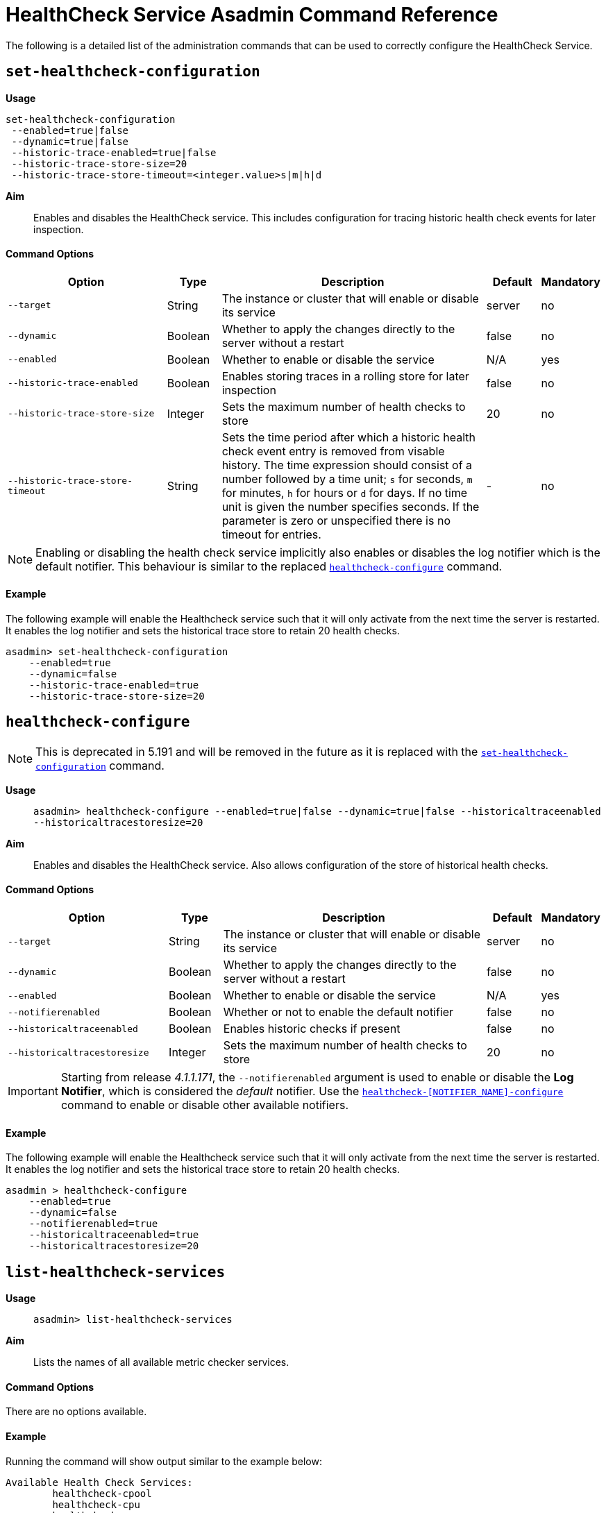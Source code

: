 [[healthcheck-service]]
= HealthCheck Service Asadmin Command Reference

The following is a detailed list of the administration commands that can be used
to correctly configure the HealthCheck Service.

[[set-healthcheck-configuration]]
== `set-healthcheck-configuration`

*Usage*::
----
set-healthcheck-configuration 
 --enabled=true|false 
 --dynamic=true|false  
 --historic-trace-enabled=true|false 
 --historic-trace-store-size=20 
 --historic-trace-store-timeout=<integer.value>s|m|h|d
----

*Aim*::
Enables and disables the HealthCheck service. This includes configuration for tracing historic health check events for later inspection. 

[[command-options-8]]
==== Command Options

[cols="3,1,5,1,1",options="header"]
|===
|Option
|Type
|Description
|Default
|Mandatory

|`--target`
|String
|The instance or cluster that will enable or disable its service
|server
|no

|`--dynamic`
|Boolean
|Whether to apply the changes directly to the server without a restart
|false
|no

|`--enabled`
|Boolean
|Whether to enable or disable the service
|N/A
|yes

|`--historic-trace-enabled`
|Boolean
|Enables storing traces in a rolling store for later inspection
|false |no

|`--historic-trace-store-size`
|Integer
|Sets the maximum number of health checks to store
|20
|no

|`--historic-trace-store-timeout`
|String
|Sets the time period after which a historic health check event entry is removed from visable history. The time expression should consist of a number followed by a time unit; `s` for seconds, `m` for minutes, `h` for hours or `d` for days. If no time unit is given the number specifies seconds. If the parameter is zero or unspecified there is no timeout for entries.
|-
|no

|===

NOTE: Enabling or disabling the health check service implicitly also enables or disables the log notifier which is the default notifier. This behaviour is similar to the replaced <<healthcheck-configure>> command.

[[example-8]]
==== Example

The following example will enable the Healthcheck service such that it will
only activate from the next time the server is restarted. It enables the log
notifier and sets the historical trace store to retain 20 health checks.

[source, shell]
----
asadmin> set-healthcheck-configuration
    --enabled=true
    --dynamic=false
    --historic-trace-enabled=true
    --historic-trace-store-size=20
----

[[healthcheck-configure]]
== `healthcheck-configure`

NOTE: This is deprecated in 5.191 and will be removed in the future as it is replaced with the <<set-healthcheck-configuration>> command.

*Usage*::
`asadmin> healthcheck-configure --enabled=true|false --dynamic=true|false --historicaltraceenabled --historicaltracestoresize=20`

*Aim*::
Enables and disables the HealthCheck service. Also allows configuration of the store of historical health checks.

[[command-options]]
==== Command Options

[cols="3,1,5,1,1",options="header"]
|===
|Option
|Type
|Description
|Default
|Mandatory

|`--target`
|String
|The instance or cluster that will enable or disable its service
|server
|no

|`--dynamic`
|Boolean
|Whether to apply the changes directly to the server without a restart
|false
|no

|`--enabled`
|Boolean
|Whether to enable or disable the service
|N/A
|yes

|`--notifierenabled`
|Boolean
|Whether or not to enable the default notifier
|false
|no

|`--historicaltraceenabled`
|Boolean
|Enables historic checks if present
|false |no

|`--historicaltracestoresize`
|Integer
|Sets the maximum number of health checks to store
|20
|no

|===

IMPORTANT: Starting from release _4.1.1.171_, the `--notifierenabled` argument is
used to enable or disable the **Log Notifier**, which is considered the _default_
notifier. Use the
xref:#healthcheck-notifier-configure[`healthcheck-[NOTIFIER_NAME\]-configure`]
command to enable or disable other available notifiers.

[[example]]
==== Example

The following example will enable the Healthcheck service such that it will
only activate from the next time the server is restarted. It enables the log
notifier and sets the historical trace store to retain 20 health checks.

[source, shell]
----
asadmin > healthcheck-configure
    --enabled=true
    --dynamic=false
    --notifierenabled=true
    --historicaltraceenabled=true
    --historicaltracestoresize=20
----

[[list-healthcheck-services]]
== `list-healthcheck-services` 

*Usage*::
`asadmin> list-healthcheck-services`

*Aim*::
Lists the names of all available metric checker services.

[[command-options-9]]
==== Command Options

There are no options available.

[[example-9]]
==== Example

Running the command will show output similar to the example below:

----
Available Health Check Services:
        healthcheck-cpool
        healthcheck-cpu
        healthcheck-gc
        healthcheck-heap
        healthcheck-threads
        healthcheck-machinemem

Command healthcheck-list-services executed successfully.
----


[[healthcheck-list-services]]
== `healthcheck-list-services` 

NOTE: This is deprecated in 5.191 and will be removed in the future as it is replaced with the <<list-healthcheck-services>> command.

*Usage*::
`asadmin> healthcheck-list-services`

*Aim*::
Lists the names of all available metric checker services.

[[command-options-1]]
==== Command Options

There are no options available.

[[example-1]]
==== Example

Running the command will show output similar to the example below:

----
Available Health Check Services:
        healthcheck-cpool
        healthcheck-cpu
        healthcheck-gc
        healthcheck-heap
        healthcheck-threads
        healthcheck-machinemem

Command healthcheck-list-services executed successfully.
----

[[set-healthcheck-service-configuration]]
== `set-healthcheck-service-configuration`

*Usage*::

----
set-healthcheck-service-configuration 
 --service=<service.name>
 --enabled=true|false
 --dynamic=true|false 
 --time=<integer.value>
 --time-unit=DAYS|HOURS|MINUTES|SECONDS|MILLISECONDS
 --threshold-critical=80 
 --threshold-warning=50 
 --threshold-good=0
 --hogging-threads-threshold=<integer.value>
 --hogging-threads-retry-count=<integer.value>
 --stuck-threads-threshold=<integer.value>
 --stuck-threads-threshold-unit=DAYS|HOURS|MINUTES|SECONDS|MILLISECONDS
----

*Aim*::
Enables or disables the monitoring of an specific metric. The command
also configures the frequency of monitoring for that metric. Furthermore it configures metric specific properties.

[[command-options-10]]
==== Command Options

[cols="3,1,5,3a,1",options="header",]
|===
| Option
| Type
| Description
| Default
| Mandatory

| `--target`
| String
| The instance or cluster that will enable or disable its metric configuration
| server
| no

| `--dynamic`
| Boolean
| Whether to apply the changes directly to the server/instance without a restart
| false
| no

| `--enabled`
| Boolean
| Whether to enable or disable the metric monitoring
| N/A
| yes

| `--service`
| String
a| The service metric name. One of:

  * `connection-pool` or `cp`
  * `cpu-usage` or  `cu`
  * `garbage-collector` or `gc`
  * `heap-memory-usage` or `hmu`
  * `hogging-threads` or `ht`
  * `machine-memory-usage` or `mmu`
  * `stuck-thread` or `st`
  * `mp-health` or `mh`

| -
| yes

| `--time`
| Integer
| The amount of time units that the service will use to periodically monitor the metric
| 5
| no

| `--time-unit`
| TimeUnit
| The time unit to set the frequency of the metric monitoring. Must correspond to a valid
https://docs.oracle.com/javase/8/docs/api/java/util/concurrent/TimeUnit.html[`java.util.concurrent.TimeUnit`]
value
| `MINUTES`
| no

| `--threshold-critical`
| Integer
| The threshold value that this metric must surpass to generate a **`CRITICAL`** event. A value between _WARNING VALUE_ and _100_ must be used. Available for services `cp`, `cu`, `gc`, `hmu` and `mmu`.
| 90
| no

| `--threshold-warning`
| Integer
| The threshold value that this metric must surpass to generate a **`WARNING`** event. A value between _GOOD VALUE_ and _CRITICAL VALUE_ must be used. Available for services `cp`, `cu`, `gc`, `hmu` and `mmu`.
| 50
| no

| `--threshold-good`
| Integer
| The threshold value that this metric must surpass to generate a **`GOOD`** event. A value between _0_ and _WARNING VALUE_ must be used. Available for services `cp`, `cu`, `gc`, `hmu` and `mmu`.
| 0
| no

| `--hogging-threads-threshold`
| Integer
| The threshold value that this metric will be compared to mark threads as hogging the CPU. Only available for `ht` service.
| 95
| no

| `--hogging-threads-retry-count`
| Integer
| The number of retries that the checker service will execute in order to identify a hogging thread. Only available for `ht` service.
| 3
| no

|`--stuck-threads-threshold`
|Integer
|The threshold above which a thread is considered stuck. Must be 1 or greater. Only available for `st` service.
|-
|no

|`--stuck-threads-threshold-unit`
|https://docs.oracle.com/javase/8/docs/api/java/util/concurrent/TimeUnit.html[`TimeUnit`]
|The unit for the threshold for when a thread should be considered stuck. Only available for `st` service.
|-
|no

|===

NOTE: If this command gets executed before running the <<set-healthcheck-configuration>>
command, it will succeed and the configuration will be saved, but the HealthCheck
service will not be enabled.

[[example-10]]
==== Examples
A very basic example command to simply enable the GC checker and activate it without
needing a restart would be as follows:

[source, shell]
----
asadmin> set-healthcheck-service-configuration 
 --enabled=true
 --service=gc
 --dynamic=true
----

[[example-11]]
Monitoring the health of JDBC connection pools is a common need. In that
scenario, it is very unlikely that on-the-fly configuration changes
would be made, so a very high `CRITICAL` threshold can be set. Likewise,
a nonzero `GOOD` threshold is needed because an empty or unused
connection pool may not be healthy either.

The following command would apply these settings to the connection pool
checker:

[source, shell]
----
asadmin> set-healthcheck-service-configuration
 --service=cp
 --dynamic=true
 --threshold-critical=95
 --threshold-warning=70
 --threshold-good=30
----

[[example-12]]
Monitoring which threads hog the CPU is extremely important since this can lead
to performance degradation, deadlocks and extreme bottlenecks issues that web
applications can incur. In some cases the defaults are all that is needed, but imagine
that in a critical system you want to set the threshold percentage to **90%**,
and you want to make sure that the health check service guarantees the state of such
threads with a retry count of *5*. Additionally, you want to set the frequency of
this check for every _20 seconds_.

The following command would apply these settings to the connection pool checker:

[source, shell]
----
asadmin> set-healthcheck-service-configuration
 --service=cp
 --dynamic=true
 --hogging-threads-threshold=90
 --hogging-threads-retry-count=5
 --time=20
 --time-unit=SECONDS
----

[[example-13]]
The following example configures the stuck threads checker to check every 30
seconds for any threads which have been stuck for more than 5 minutes and
applies the configuration change without needing a restart:

[source, Shell]
----
asadmin> set-healthcheck-service-configuration
 --service=stuck-thread
 --enabled=true
 --dynamic=true
 --time=30
 --time-unit=SECONDS
 --stuck-threads-threshold=5
 --stuck-threads-threshold-unit=MINUTES
----


[[healthcheck-configure-service]]
== `healthcheck-configure-service`

NOTE: This is deprecated in 5.191 and will be removed in the future as it is replaced with the <<set-healthcheck-service-configuration>> command.

*Usage*::
`asadmin> healthcheck-configure-service --serviceName=<service.name>
--checkerName=<name> --enabled=true|false --dynamic=true|false
--time=<integer.value> --unit=MICROSECONDS|MILLISECONDS|SECONDS|MINUTES|HOURS|DAYS`

*Aim*::
Enables or disables the monitoring of an specific checker. The command
also configures the frequency of monitoring for that metric.

[[command-options-2]]
==== Command Options

[cols="3,1,5,3a,1",options="header",]
|===
| Option
| Type
| Description
| Default
| Mandatory

| `--target`
| String
| The instance or cluster that will enable or disable its metric configuration
| server
| no

| `--dynamic`
| Boolean
| Whether to apply the changes directly to the server/instance without a restart
| false
| no

| `--enabled`
| Boolean
| Whether to enable or disable the metric monitoring
| N/A
| yes

| `--serviceName`
| String
| The metric service name. Must correspond to one of the values listed before
| -
| yes

| `--checkerName`
| String
| A user determined name for easy identification of the checker. This should be
unique among the services you have configured, to avoid confusion on the
notification messages.
| Depends on the service checker. One of:

  * `CONP`
  * `CPUC`
  * `GBGC`
  * `HEAP`
  * `HOGT`
  * `MEMM`

| no

| `--time`
| Integer
| The amount of time units that the service will use to periodically monitor the metric
| 5
| no

| `--unit`
| TimeUnit
| The time unit to set the frequency of the metric monitoring. Must correspond to a valid
https://docs.oracle.com/javase/8/docs/api/java/util/concurrent/TimeUnit.html[`java.util.concurrent.TimeUnit`]
value
| `MINUTES`
| no

|===

NOTE: If this command gets executed before running the `healthcheck-configure`
command, it will succeed and the configuration will be saved, but the HealthCheck
service will not be enabled.

[[example-2]]
==== Example
A very basic example command to simply enable the GC checker and activate it without
needing a restart would be as follows:

[source, shell]
----
asadmin> healthcheck-configure-service --enabled=true
      --serviceName=healthcheck-gc
      --name=MYAPP-GC
      --dynamic=true
----

[[healthcheck-configure-service-threshold]]
== `healthcheck-configure-service-threshold`

NOTE: This is deprecated in 5.191 and will be removed in the future as it is replaced with the <<set-healthcheck-service-configuration>> command.

*Usage*::
`asadmin> healthcheck-configure-service-threshold --serviceName=<service.name>
--dynamic=true|false --thresholdCritical=90 --thresholdWarning=50 --thresholdGood=0`

*Aim*::
Configures `CRITICAL`, `WARNING` and `GOOD` threshold range values for a
service checker. The `dynamic` attribute should be set to `true` in order to apply
the changes directly.
+
This command only configures thresholds for the following checkers:
+
* CPU Usage
* Connection Pool
* Heap Memory Usage
* Machine Memory Usage

[[command-options-3]]
==== Command Options

[cols="3,1,5,3a,1",options="header"]
|===
| Option
| Type
| Description
| Default
| Mandatory

| `--target`
| String
| The instance or cluster that will be configured
| server
| no

| `--dynamic`
| Boolean
| Whether to apply the changes directly to the server/instance without a restart
| false
| no

| `--serviceName`
| String
| The metric service name. Must correspond to one of the values listed before
| -
| yes

| `--thresholdCritical`
| Integer
| The threshold value that this metric must surpass to generate a **`CRITICAL`** event. A value between _WARNING VALUE_ and _100_ must be used
| 90
| no

| `--thresholdWarning`
| Integer
| The threshold value that this metric must surpass to generate a **`WARNING`** event. A value between _GOOD VALUE_ and _CRITICAL VALUE_ must be used
| 50
| no

| `--thresholdGood`
| Integer
| The threshold value that this metric must surpass to generate a **`GOOD`** event. A value between _0_ and _WARNING VALUE_ must be used
| 0
| no

|===

NOTE: In order to execute this command for an specific metric, the
`healthcheck-configure-service` command needs to be executed first.

[[example-3]]
==== Example

Monitoring the health of JDBC connection pools is a common need. In that
scenario, it is very unlikely that on-the-fly configuration changes
would be made, so a very high `CRITICAL` threshold can be set. Likewise,
a nonzero `GOOD` threshold is needed because an empty or unused
connection pool may not be healthy either.

The following command would apply these settings to the connection pool
checker:

[source, shell]
----
asadmin> healthcheck-configure-service-threshold
 --serviceName=healthcheck-cpool
 --dynamic=true
 --thresholdCritical=95
 --thresholdWarning=70
 --thresholdGood=30
----

[[healthcheck-hoggingthreads-configure]]
== `healthcheck-hoggingthreads-configure`

NOTE: This is deprecated in 5.191 and will be removed in the future as it is replaced with the <<set-healthcheck-service-configuration>> command.

*Usage*::
`asadmin> healthcheck-hoggingthreads-configure --dynamic=true|false --threshold-percentage=50 --retry-count=3`

*Aim*::
Configures the *Hogging Threads* checker service settings. The checker
will determine which running threads are hogging the CPU by calculating a percentage
of usage with the ratio of elapsed time to the checker service execution interval and
verifying if this percentage exceeds the `threshold-percentage`.
+
You can also use this command to  enable the checker and configure the monitoring
frequency as you would do with the `healthcheck-configure-service` command.

[[command-options-4]]
==== Command Options

[cols="3,1,5,3a,1",options="header"]
|===
| Option
| Type
| Description
| Default
| Mandatory

| `--target`
| String
| The instance or cluster that will be configured
| server
| no

| `--enabled`
| Boolean
| Whether to enable or disable the checker
| true
| no

| `--dynamic`
| Boolean
| Whether to apply the changes directly to the server/instance without a restart
| false
| no

| `--threshold-percentage`
| Integer
| The threshold value that this metric will be compared to mark threads as hogging the CPU
| 95
| no

| `--retry-count`
| Integer
| The number of retries that the checker service will execute in order to identify a hogging thread
| 3
| no

| `--time`
| Integer
| The periodic amount of time units the checker service will use to monitor hogging threads
| 1
| no

| `--unit`
| TimeUnit
| The time unit to set the frequency of the metric monitoring. Must correspond to a valid https://docs.oracle.com/javase/8/docs/api/java/util/concurrent/TimeUnit.html[`java.util.concurrent.TimeUnit`] value
| `SECONDS`
| no

|===

[[example-4]]
==== Example

Monitoring which threads hog the CPU is extremely important since this can lead
to performance degradation, deadlocks and extreme bottlenecks issues that web
applications can incur. In some cases the defaults are all that is needed, but imagine
that in a critical system you want to set the threshold percentage to **90%**,
and you want to make sure that the health check service guarantees the state of such
threads with a retry count of *5*. Additionally, you want to set the frequency of
this check for every _20 seconds_.

The following command would apply these settings to the connection pool
checker:

[source, shell]
----
asadmin> healthcheck-hoggingthreads-configure
 --dynamic=true
 --threshold-percentage=90
 --retry-count=5
 --time=20
 --unit=SECONDS
----


[[healthcheck-stuckthreads-configure]]
== `healthcheck-stuckthreads-configure`

NOTE: This is deprecated in 5.191 and will be removed in the future as it is replaced with the <<set-healthcheck-service-configuration>> command.

*Usage*::
`asadmin> healthcheck-stuckthreads-configure --enabled true|false --dynamic true|false
--time=<integer.value> --unit=MICROSECONDS|MILLISECONDS|SECONDS|MINUTES|HOURS|DAYS
--threshold=<integer.value> --thresholdUnit=MICROSECONDS|MILLISECONDS|SECONDS|MINUTES|HOURS|DAYS`

*Aim*::
Configures the Stuck Thread checker. The Stuck Threads checker is comparable to the request tracing service, in that it is triggered by exceeding a configured threshold. but in this case it reports on all threads that, when the healthcheck runs, have taken longer than the threshold time.

[[command-options-5]]
==== Command Options

[cols="3,1,5,3a,1",options="header"]
|===
| Option
| Type
| Description
| Default
| Mandatory

|`--enabled`
|Boolean
|Enables or disables the checker
|-
|yes

|`--dynamic`
|Boolean
|Whether or not to apply the changes dynamically (without a restart)
|false
|no

|`--time`
|Integer
|The time between checks, must be 1 or greater
|-
|no

|`--unit`
|https://docs.oracle.com/javase/8/docs/api/java/util/concurrent/TimeUnit.html[`TimeUnit`]
|The unit for the time between healthchecks
|-
|no

|`--threshold`
|Integer
|The threshold above which a thread is considered stuck. Must be 1 or greater.
|-
|no

|`--thresholdUnit`
|https://docs.oracle.com/javase/8/docs/api/java/util/concurrent/TimeUnit.html[`TimeUnit`]
|The unit for the threshold for when a thread should be considered stuck
|-
|no

|`--target`
|String
|The target to enable the checker on
|`server` (the DAS)
|no

|===

[[example-5]]
==== Example
The following example configures the stuckthreads checker to check every 30
seconds for any threads which have been stuck for more than 5 minutes and
applies the configuration change without needing a restart:

[source, Shell]
----
asadmin> healthcheck-stuckthreads-configure
    --enabled=true
    --dynamic=true
    --time=30
    --unit=SECONDS
    --threshold=5
    --thresholdUnit=MINUTES
----

[[set-healthcheck-service-notifier-configuration]]
== `set-healthcheck-service-notifier-configuration`

*Usage*::

----
asadmin> set-healthcheck-service-notifier-configuration
 --notifier=<string.value>
 --enabled=true|false 
 --dynamic=true|false 
 --noisy=true|false
----

*Aim*::
This command can be used to enable or disable a specific notifier or to change its noisy setting.

[[command-options-14]]
==== Command Options

[cols=",,,,",options="header",]
|===
|Option
|Type
|Description
|Default
|Mandatory

| `--notifier`
| String
a| The notifier to configure. One of (case insensitive):

* `LOG`
* `HIPCHAT`
* `SLACK`
* `JMS`
* `EMAIL`
* `XMPP`
* `SNMP`
* `EVENTBUS`
* `NEWRELIC`
* `DATADOG`
* `CDIEVENTBUS`

| -
| yes

|`--enable`
|Boolean
|Enables or disables the notifier
|false
|Yes

|`--noisy`
|Boolean
|Sets the notifier to noisy (a.k.a verbose) or not noisy. A noisy notifier includes more detailed logging information in the notifiers output.
|-
|No

|`--dynamic`
|Boolean
|Whether to apply the changes directly to the server/instance without a restart
|false
|No

| `--target`
| String
| The instance or cluster that will be configured
| server
| no

|===

[[example-14]]
==== Examples

To enable the log notifier for the HealthCheck Service without having to
restart the server, use the following command:

[source, shell]
----
asadmin> set-healthcheck-service-notifier-configuration
 --notifier=log
 --enabled=true
 --dynamic=true
----


[[healthcheck-notifier-configure]]
== `healthcheck-[NOTIFIER_NAME]-notifier-configure`

NOTE: This is deprecated in 5.191 and will be removed in the future as it is replaced with the <<set-healthcheck-service-notifier-configuration>> command.

*Usage*::
`asadmin> healthcheck-[NOTIFIER_NAME]-notifier-configure --enabled=true --dynamic=true`

*Aim*::
This command can be used to enable or disable the notifier represented by
the _[NOTIFIER_NAME]_ placeholder.

[[command-options-6]]
==== Command Options

[cols=",,,,",options="header",]
|===
|Option
|Type
|Description
|Default
|Mandatory

|`--enable`
|Boolean
|Enables or disables the notifier
|false
|Yes

|`--dynamic`
|Boolean
|Whether to apply the changes directly to the server/instance without a restart
|false
|No

|===

TIP: You can find the list of available notifiers using the
xref:/documentation/payara-server/notification-service/asadmin-commands.adoc#notifier-list-services[`notifier-list-services`] command.

[[example-6]]
==== Examples

. To enable the log notifier for the HealthCheck Service without having to
restart the server, use the following command:
+
[source, shell]
----
asadmin> healthcheck-log-notifier-configure
    --enabled=true
    --dynamic=true
----

. To disable the
xref:/documentation/payara-server/notification-service/notifiers/hipchat-notifier.adoc[Hipchat notifier]
without having to restart the server, use the following command:
+
[source, shell]
----
asadmin> healthcheck-hipchat-notifier-configure
    --enabled=false
    --dynamic=true
----

[[get-healthcheck-configuration]]
== `get-healthcheck-configuration`

*Usage*::
`asadmin> get-healthcheck-configuration`

*Aim*::
Lists the current configuration for the health check service, configured checkers
and enabled notifiers.

[[command-options-7]]
==== Command Options
There are no options available.

[[example-7]]
==== Example
A sample output is as follows:

----
Health Check Service Configuration is enabled?: true
Historical Tracing Enabled?: false
Name      Notifier Enabled
XMPP      false
DATADOG   true
EMAIL     false
SLACK     true
EVENTBUS  false
HIPCHAT   false
NEWRELIC  true
SNMP      false
LOG       true
JMS       false

Below are the list of configuration details of each checker listed by its name.

Name  Enabled  Time  Unit
GBGC  true     2     MINUTES

Name  Enabled  Time  Unit     Threshold Percentage  Retry Count
HOGT  true     5     MINUTES  78                    5

Name  Enabled  Time  Unit     Critical Threshold  Warning Threshold  Good Threshold
CPUC  true     30    SECONDS  80                  50                 0
HEAP  true     1     MINUTES  80                  50                 0

Command get-healthcheck-configuration executed successfully.
----
